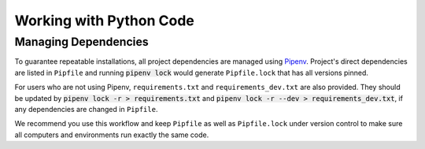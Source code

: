 Working with Python Code
========================

Managing Dependencies
---------------------

To guarantee repeatable installations, all project dependencies are managed using `Pipenv <https://pipenv.readthedocs.io/en/latest/>`_.
Project's direct dependencies are listed in ``Pipfile`` and running :code:`pipenv lock` would generate ``Pipfile.lock`` that has all versions pinned.

For users who are not using Pipenv, ``requirements.txt`` and ``requirements_dev.txt`` are also provided. They should be updated by :code:`pipenv lock -r > requirements.txt` and :code:`pipenv lock -r --dev > requirements_dev.txt`, if any dependencies are changed in ``Pipfile``.  

We recommend you use this workflow and keep ``Pipfile`` as well as ``Pipfile.lock`` under version control to make sure all computers and environments run exactly the same code.

